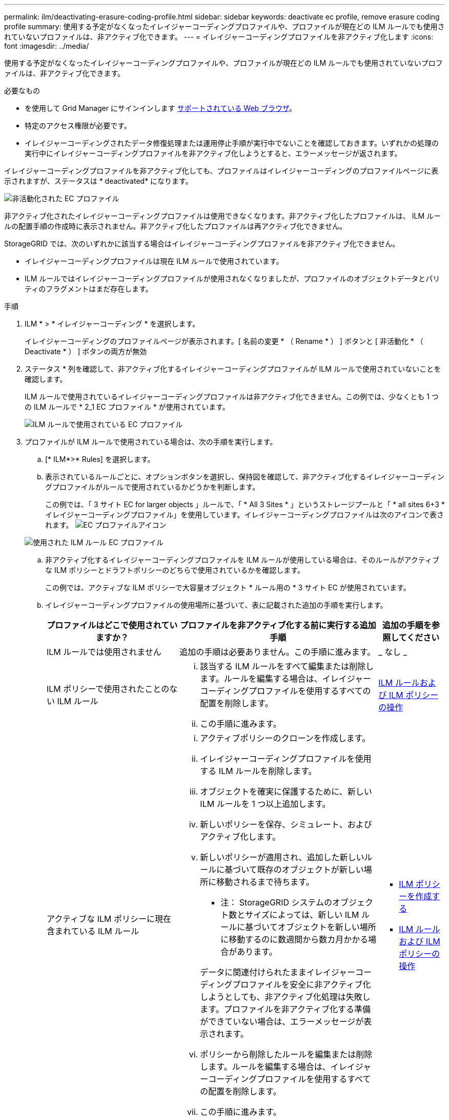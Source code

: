---
permalink: ilm/deactivating-erasure-coding-profile.html 
sidebar: sidebar 
keywords: deactivate ec profile, remove erasure coding profile 
summary: 使用する予定がなくなったイレイジャーコーディングプロファイルや、プロファイルが現在どの ILM ルールでも使用されていないプロファイルは、非アクティブ化できます。 
---
= イレイジャーコーディングプロファイルを非アクティブ化します
:icons: font
:imagesdir: ../media/


[role="lead"]
使用する予定がなくなったイレイジャーコーディングプロファイルや、プロファイルが現在どの ILM ルールでも使用されていないプロファイルは、非アクティブ化できます。

.必要なもの
* を使用して Grid Manager にサインインします xref:../admin/web-browser-requirements.adoc[サポートされている Web ブラウザ]。
* 特定のアクセス権限が必要です。
* イレイジャーコーディングされたデータ修復処理または運用停止手順が実行中でないことを確認しておきます。いずれかの処理の実行中にイレイジャーコーディングプロファイルを非アクティブ化しようとすると、エラーメッセージが返されます。


イレイジャーコーディングプロファイルを非アクティブ化しても、プロファイルはイレイジャーコーディングのプロファイルページに表示されますが、ステータスは * deactivated* になります。

image::../media/deactivated_ec_profile.png[非活動化された EC プロファイル]

非アクティブ化されたイレイジャーコーディングプロファイルは使用できなくなります。非アクティブ化したプロファイルは、 ILM ルールの配置手順の作成時に表示されません。非アクティブ化したプロファイルは再アクティブ化できません。

StorageGRID では、次のいずれかに該当する場合はイレイジャーコーディングプロファイルを非アクティブ化できません。

* イレイジャーコーディングプロファイルは現在 ILM ルールで使用されています。
* ILM ルールではイレイジャーコーディングプロファイルが使用されなくなりましたが、プロファイルのオブジェクトデータとパリティのフラグメントはまだ存在します。


.手順
. ILM * > * イレイジャーコーディング * を選択します。
+
イレイジャーコーディングのプロファイルページが表示されます。[ 名前の変更 * （ Rename * ） ] ボタンと [ 非活動化 * （ Deactivate * ） ] ボタンの両方が無効

. ステータス * 列を確認して、非アクティブ化するイレイジャーコーディングプロファイルが ILM ルールで使用されていないことを確認します。
+
ILM ルールで使用されているイレイジャーコーディングプロファイルは非アクティブ化できません。この例では、少なくとも 1 つの ILM ルールで * 2_1 EC プロファイル * が使用されています。

+
image::../media/ec_profile_used_in_ilm_rule.png[ILM ルールで使用されている EC プロファイル]

. プロファイルが ILM ルールで使用されている場合は、次の手順を実行します。
+
.. [* ILM*>* Rules] を選択します。
.. 表示されているルールごとに、オプションボタンを選択し、保持図を確認して、非アクティブ化するイレイジャーコーディングプロファイルがルールで使用されているかどうかを判断します。
+
この例では、「 3 サイト EC for larger objects 」ルールで、「 * All 3 Sites * 」というストレージプールと「 * all sites 6+3 * イレイジャーコーディングプロファイル」を使用しています。イレイジャーコーディングプロファイルは次のアイコンで表されます。 image:../media/icon_nms_erasure_coded.gif["EC プロファイルアイコン"]

+
image::../media/ilm_rule_ec_profile_used.png[使用された ILM ルール EC プロファイル]

.. 非アクティブ化するイレイジャーコーディングプロファイルを ILM ルールが使用している場合は、そのルールがアクティブな ILM ポリシーとドラフトポリシーのどちらで使用されているかを確認します。
+
この例では、アクティブな ILM ポリシーで大容量オブジェクト * ルール用の * 3 サイト EC が使用されています。

.. イレイジャーコーディングプロファイルの使用場所に基づいて、表に記載された追加の手順を実行します。
+
[cols="2a,3a,1a"]
|===
| プロファイルはどこで使用されていますか？ | プロファイルを非アクティブ化する前に実行する追加手順 | 追加の手順を参照してください 


 a| 
ILM ルールでは使用されません
 a| 
追加の手順は必要ありません。この手順に進みます。
 a| 
_ なし _



 a| 
ILM ポリシーで使用されたことのない ILM ルール
 a| 
... 該当する ILM ルールをすべて編集または削除します。ルールを編集する場合は、イレイジャーコーディングプロファイルを使用するすべての配置を削除します。
... この手順に進みます。

 a| 
xref:working-with-ilm-rules-and-ilm-policies.adoc[ILM ルールおよび ILM ポリシーの操作]



 a| 
アクティブな ILM ポリシーに現在含まれている ILM ルール
 a| 
... アクティブポリシーのクローンを作成します。
... イレイジャーコーディングプロファイルを使用する ILM ルールを削除します。
... オブジェクトを確実に保護するために、新しい ILM ルールを 1 つ以上追加します。
... 新しいポリシーを保存、シミュレート、およびアクティブ化します。
... 新しいポリシーが適用され、追加した新しいルールに基づいて既存のオブジェクトが新しい場所に移動されるまで待ちます。
+
* 注： StorageGRID システムのオブジェクト数とサイズによっては、新しい ILM ルールに基づいてオブジェクトを新しい場所に移動するのに数週間から数カ月かかる場合があります。

+
データに関連付けられたままイレイジャーコーディングプロファイルを安全に非アクティブ化しようとしても、非アクティブ化処理は失敗します。プロファイルを非アクティブ化する準備ができていない場合は、エラーメッセージが表示されます。

... ポリシーから削除したルールを編集または削除します。ルールを編集する場合は、イレイジャーコーディングプロファイルを使用するすべての配置を削除します。
... この手順に進みます。

 a| 
*** xref:creating-ilm-policy.adoc[ILM ポリシーを作成する]
*** xref:working-with-ilm-rules-and-ilm-policies.adoc[ILM ルールおよび ILM ポリシーの操作]




 a| 
ドラフトの ILM ポリシーに現在含まれている ILM ルール
 a| 
... ドラフトポリシーを編集します。
... イレイジャーコーディングプロファイルを使用する ILM ルールを削除します。
... すべてのオブジェクトが保護されるように 1 つ以上の新しい ILM ルールを追加します。
... ドラフトポリシーを保存します。
... ポリシーから削除したルールを編集または削除します。ルールを編集する場合は、イレイジャーコーディングプロファイルを使用するすべての配置を削除します。
... この手順に進みます。

 a| 
*** xref:creating-ilm-policy.adoc[ILM ポリシーを作成する]
*** xref:working-with-ilm-rules-and-ilm-policies.adoc[ILM ルールおよび ILM ポリシーの操作]




 a| 
ILM 履歴ポリシー内の ILM ルール
 a| 
... ルールを編集または削除します。ルールを編集する場合は、イレイジャーコーディングプロファイルを使用するすべての配置を削除します。（このルールは履歴ポリシーに履歴ルールとして表示されます）。
... この手順に進みます。

 a| 
xref:working-with-ilm-rules-and-ilm-policies.adoc[ILM ルールおよび ILM ポリシーの操作]

|===
.. プロファイルが ILM ルールで使用されていないことを確認するには、イレイジャーコーディングのプロファイルページをリフレッシュしてください。


. プロファイルが ILM ルールで使用されていない場合は、ラジオボタンを選択し、 * Deactivate * を選択します。
+
[EC プロファイルを非活動化（ Deactivate EC Profile ） ] ダイアログボックスが表示

+
image::../media/deactivate_ec_profile_confirmation.png[EC プロファイルの確認を無効にします]

. プロファイルを非活動化してもよい場合は、 [ * 非活動化 * （ * Deactivate * ） ] を選択します。
+
** StorageGRID でイレイジャーコーディングプロファイルを非アクティブ化できる場合、ステータスは * deactivated* になります。これで、どの ILM ルールにもこのプロファイルを選択できなくなりました。
** StorageGRID がプロファイルを非アクティブ化できない場合は、エラー・メッセージが表示されます。たとえば、オブジェクトデータがまだこのプロファイルに関連付けられている場合は、エラーメッセージが表示されます。無効化プロセスを再度実行する前に、数週間待つ必要がある場合があります。




